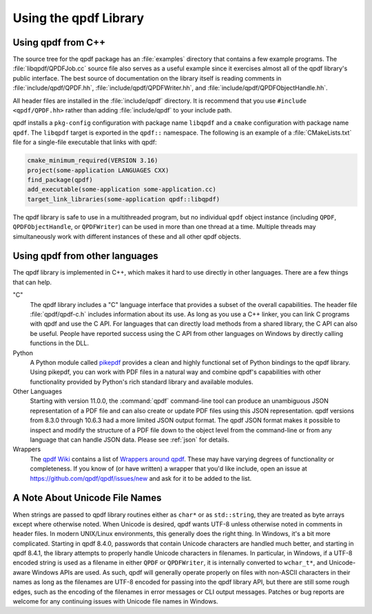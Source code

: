 .. _using-library:

Using the qpdf Library
======================

.. _using.from-cxx:

Using qpdf from C++
-------------------

The source tree for the qpdf package has an
:file:`examples` directory that contains a few
example programs. The :file:`libqpdf/QPDFJob.cc` source
file also serves as a useful example since it exercises almost all of
the qpdf library's public interface. The best source of documentation on
the library itself is reading comments in
:file:`include/qpdf/QPDF.hh`,
:file:`include/qpdf/QPDFWriter.hh`, and
:file:`include/qpdf/QPDFObjectHandle.hh`.

All header files are installed in the
:file:`include/qpdf` directory. It is recommend that
you use ``#include <qpdf/QPDF.hh>`` rather than adding
:file:`include/qpdf` to your include path.

qpdf installs a ``pkg-config`` configuration with package name
``libqpdf`` and a ``cmake`` configuration with package name ``qpdf``.
The ``libqpdf`` target is exported in the ``qpdf::`` namespace. The
following is an example of a :file:`CMakeLists.txt` file for a
single-file executable that links with qpdf:

.. code-block:: cmake

   cmake_minimum_required(VERSION 3.16)
   project(some-application LANGUAGES CXX)
   find_package(qpdf)
   add_executable(some-application some-application.cc)
   target_link_libraries(some-application qpdf::libqpdf)


The qpdf library is safe to use in a multithreaded program, but no
individual ``qpdf`` object instance (including ``QPDF``,
``QPDFObjectHandle``, or ``QPDFWriter``) can be used in more than one
thread at a time. Multiple threads may simultaneously work with
different instances of these and all other qpdf objects.

.. _using.other-languages:

Using qpdf from other languages
-------------------------------

The qpdf library is implemented in C++, which makes it hard to use
directly in other languages. There are a few things that can help.

"C"
   The qpdf library includes a "C" language interface that provides a
   subset of the overall capabilities. The header file
   :file:`qpdf/qpdf-c.h` includes information about
   its use. As long as you use a C++ linker, you can link C programs
   with qpdf and use the C API. For languages that can directly load
   methods from a shared library, the C API can also be useful. People
   have reported success using the C API from other languages on Windows
   by directly calling functions in the DLL.

Python
   A Python module called
   `pikepdf <https://pypi.org/project/pikepdf/>`__ provides a clean and
   highly functional set of Python bindings to the qpdf library. Using
   pikepdf, you can work with PDF files in a natural way and combine
   qpdf's capabilities with other functionality provided by Python's
   rich standard library and available modules.

Other Languages
   Starting with version 11.0.0, the :command:`qpdf`
   command-line tool can produce an unambiguous JSON representation of
   a PDF file and can also create or update PDF files using this JSON
   representation. qpdf versions from 8.3.0 through 10.6.3 had a more
   limited JSON output format. The qpdf JSON format makes it possible
   to inspect and modify the structure of a PDF file down to the
   object level from the command-line or from any language that can
   handle JSON data. Please see :ref:`json` for details.

Wrappers
   The `qpdf Wiki <https://github.com/qpdf/qpdf/wiki>`__ contains a
   list of `Wrappers around qpdf
   <https://github.com/qpdf/qpdf/wiki/qpdf-Wrappers>`__. These may
   have varying degrees of functionality or completeness. If you know
   of (or have written) a wrapper that you'd like include, open an
   issue at https://github.com/qpdf/qpdf/issues/new and ask for it to
   be added to the list.

.. _unicode-files:

A Note About Unicode File Names
-------------------------------

When strings are passed to qpdf library routines either as ``char*`` or
as ``std::string``, they are treated as byte arrays except where
otherwise noted. When Unicode is desired, qpdf wants UTF-8 unless
otherwise noted in comments in header files. In modern UNIX/Linux
environments, this generally does the right thing. In Windows, it's a
bit more complicated. Starting in qpdf 8.4.0, passwords that contain
Unicode characters are handled much better, and starting in qpdf 8.4.1,
the library attempts to properly handle Unicode characters in filenames.
In particular, in Windows, if a UTF-8 encoded string is used as a
filename in either ``QPDF`` or ``QPDFWriter``, it is internally
converted to ``wchar_t*``, and Unicode-aware Windows APIs are used. As
such, qpdf will generally operate properly on files with non-ASCII
characters in their names as long as the filenames are UTF-8 encoded for
passing into the qpdf library API, but there are still some rough edges,
such as the encoding of the filenames in error messages or CLI output
messages. Patches or bug reports are welcome for any continuing issues
with Unicode file names in Windows.
